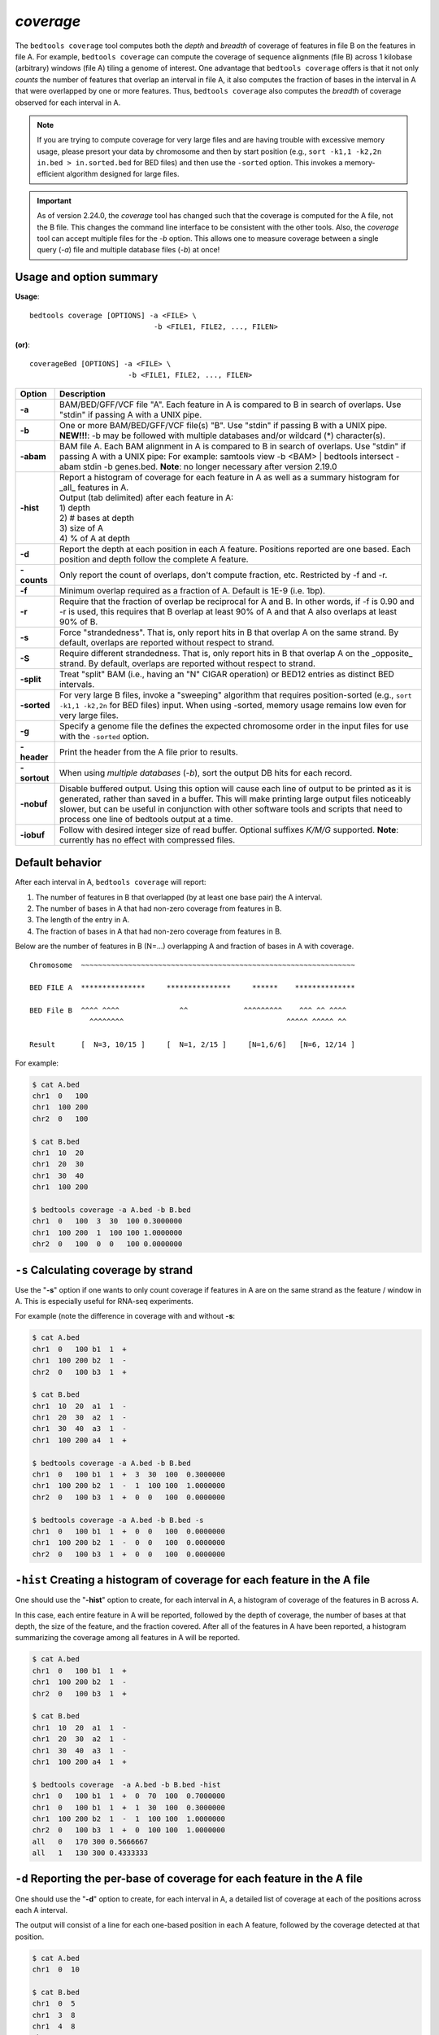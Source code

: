 .. _coverage:

###############
*coverage*
###############
The ``bedtools coverage`` tool computes both the *depth* and *breadth* of coverage of features in file B on the features
in file A. For example, ``bedtools coverage`` can compute the coverage of sequence alignments (file B) across 1
kilobase (arbitrary) windows (file A) tiling a genome of interest. One advantage that ``bedtools coverage``
offers is that it not only *counts* the number of features that overlap an interval in file A, it also
computes the fraction of bases in the interval in A that were overlapped by one or more features. Thus,
``bedtools coverage`` also computes the *breadth* of coverage observed for each interval in A.


.. note::

    If you are trying to compute coverage for very large files and are having trouble
    with excessive memory usage, please presort your data by chromosome and
    then by start position (e.g., ``sort -k1,1 -k2,2n in.bed > in.sorted.bed``
    for BED files) and then use the ``-sorted`` option.  This invokes a 
    memory-efficient algorithm designed for large files.

.. important::

    As of version 2.24.0, the `coverage` tool has changed such that the coverage is
    computed for the A file, not the B file. This changes the command line interface
    to be consistent with the other tools.  Also, the `coverage` tool
    can accept multiple files for the `-b` option. This allows one to measure 
    coverage between a single query (`-a`) file and multiple database files (`-b`) at once!


.. seealso::

    :doc:`../tools/intersect`
    :doc:`../tools/genomecov`
    
===============================
Usage and option summary
===============================
**Usage**:
::

  bedtools coverage [OPTIONS] -a <FILE> \
                               -b <FILE1, FILE2, ..., FILEN>

**(or)**:
::
  
  coverageBed [OPTIONS] -a <FILE> \
                         -b <FILE1, FILE2, ..., FILEN>


===========================    =========================================================================================================================================================
Option                         Description
===========================    =========================================================================================================================================================
**-a**                         BAM/BED/GFF/VCF file "A". Each feature in A is compared to B in search of overlaps. Use "stdin" if passing A with a UNIX pipe.
**-b**                         One or more BAM/BED/GFF/VCF file(s) "B". Use "stdin" if passing B with a UNIX pipe.
                               **NEW!!!**: -b may be followed with multiple databases and/or wildcard (*) character(s).
**-abam**                      BAM file A. Each BAM alignment in A is compared to B in search of overlaps. Use "stdin" if passing A with a UNIX pipe: For example: samtools view -b <BAM> | bedtools intersect -abam stdin -b genes.bed.  **Note**: no longer necessary after version 2.19.0                                                 
**-hist**                      | Report a histogram of coverage for each feature in A as well as a summary histogram for _all_ features in A.
                               | Output (tab delimited) after each feature in A:                 
                               | 1) depth
                               | 2) # bases at depth
                               | 3) size of A
                               | 4) % of A at depth
**-d**                         Report the depth at each position in each A feature. Positions reported are one based. Each position and depth follow the complete A feature.
**-counts**                    Only report the count of overlaps, don't compute fraction, etc. Restricted by -f and -r.
**-f**                         Minimum overlap required as a fraction of A. Default is 1E-9 (i.e. 1bp).
**-r**                         Require that the fraction of overlap be reciprocal for A and B. In other words, if -f is 0.90 and -r is used, this requires that B overlap at least 90% of A and that A also overlaps at least 90% of B.
**-s**                         Force "strandedness". That is, only report hits in B that overlap A on the same strand. By default, overlaps are reported without respect to strand.
**-S**                         Require different strandedness.  That is, only report hits in B that overlap A on the _opposite_ strand. By default, overlaps are reported without respect to strand.
**-split**                     Treat "split" BAM (i.e., having an "N" CIGAR operation) or BED12 entries as distinct BED intervals.
**-sorted**                    For very large B files, invoke a "sweeping" algorithm that requires position-sorted (e.g., ``sort -k1,1 -k2,2n`` for BED files) input. When using -sorted, memory usage remains low even for very large files.
**-g**                         Specify a genome file the defines the expected chromosome order in the input files for use with the ``-sorted`` option.
**-header**                    Print the header from the A file prior to results.
**-sortout**                   When using *multiple databases* (`-b`), sort the output DB hits for each record.
**-nobuf**                     Disable buffered output. Using this option will cause each line of output to be printed as it is generated, rather than saved in a buffer. This will make printing large output files noticeably slower, but can be useful in conjunction with other software tools and scripts that need to process one line of bedtools output at a time.
**-iobuf**                     Follow with desired integer size of read buffer. Optional suffixes `K/M/G` supported. **Note**: currently has no effect with compressed files.
===========================    =========================================================================================================================================================



==========================================================================
Default behavior
==========================================================================
After each interval in A, ``bedtools coverage`` will report:

1) The number of features in B that overlapped (by at least one base pair) the A interval.
2) The number of bases in A that had non-zero coverage from features in B.
3) The length of the entry in A.
4) The fraction of bases in A that had non-zero coverage from features in B.

Below are the number of features in B (N=...) overlapping A and fraction of bases in A with coverage.

::

  Chromosome  ~~~~~~~~~~~~~~~~~~~~~~~~~~~~~~~~~~~~~~~~~~~~~~~~~~~~~~~~~~~~~~~~
  
  BED FILE A  ***************     ***************     ******    **************   
  
  BED File B  ^^^^ ^^^^              ^^             ^^^^^^^^^    ^^^ ^^ ^^^^
                ^^^^^^^^                                      ^^^^^ ^^^^^ ^^
  
  Result      [  N=3, 10/15 ]     [  N=1, 2/15 ]     [N=1,6/6]   [N=6, 12/14 ]


For example:

.. code-block:: bash

  $ cat A.bed
  chr1  0   100
  chr1  100 200
  chr2  0   100

  $ cat B.bed
  chr1  10  20
  chr1  20  30
  chr1  30  40
  chr1  100 200

  $ bedtools coverage -a A.bed -b B.bed
  chr1  0   100  3  30  100 0.3000000
  chr1  100 200  1  100 100 1.0000000
  chr2  0   100  0  0   100 0.0000000

  
  
==========================================================================
``-s`` Calculating coverage by strand 
==========================================================================
Use the "**-s**" option if one wants to only count coverage if features in A are on the same strand as the
feature / window in A. This is especially useful for RNA-seq experiments.

For example (note the difference in coverage with and without **-s**:

.. code-block:: bash

  $ cat A.bed
  chr1  0   100 b1  1  +
  chr1  100 200 b2  1  -
  chr2  0   100 b3  1  +

  $ cat B.bed
  chr1  10  20  a1  1  -
  chr1  20  30  a2  1  -
  chr1  30  40  a3  1  -
  chr1  100 200 a4  1  +

  $ bedtools coverage -a A.bed -b B.bed
  chr1  0   100 b1  1  +  3  30  100  0.3000000
  chr1  100 200 b2  1  -  1  100 100  1.0000000
  chr2  0   100 b3  1  +  0  0   100  0.0000000

  $ bedtools coverage -a A.bed -b B.bed -s
  chr1  0   100 b1  1  +  0  0   100  0.0000000
  chr1  100 200 b2  1  -  0  0   100  0.0000000
  chr2  0   100 b3  1  +  0  0   100  0.0000000


==========================================================================
``-hist`` Creating a histogram of coverage for each feature in the A file 
==========================================================================
One should use the "**-hist**" option to create, for each interval in A, a histogram of coverage of the
features in B across A.

In this case, each entire feature in A will be reported, followed by the depth of coverage, the number of
bases at that depth, the size of the feature, and the fraction covered. After all of the features in A have
been reported, a histogram summarizing the coverage among all features in A will be reported.

.. code-block:: bash

  $ cat A.bed
  chr1  0   100 b1  1  +
  chr1  100 200 b2  1  -
  chr2  0   100 b3  1  +

  $ cat B.bed
  chr1  10  20  a1  1  -
  chr1  20  30  a2  1  -
  chr1  30  40  a3  1  -
  chr1  100 200 a4  1  +

  $ bedtools coverage  -a A.bed -b B.bed -hist
  chr1  0   100 b1  1  +  0  70  100  0.7000000
  chr1  0   100 b1  1  +  1  30  100  0.3000000
  chr1  100 200 b2  1  -  1  100 100  1.0000000
  chr2  0   100 b3  1  +  0  100 100  1.0000000
  all   0   170 300 0.5666667
  all   1   130 300 0.4333333


===========================================================================
``-d`` Reporting the per-base of coverage for each feature in the A file 
===========================================================================
One should use the "**-d**" option to create, for each interval in A, a detailed list of coverage at each of the
positions across each A interval.

The output will consist of a line for each one-based position in each A feature, followed by the coverage
detected at that position.

.. code-block:: bash

  $ cat A.bed
  chr1  0  10

  $ cat B.bed
  chr1  0  5
  chr1  3  8
  chr1  4  8
  chr1  5  9

  $ bedtools coverage -a A.bed -b B.bed -d
  chr1  0  10  B  1  1
  chr1  0  10  B  2  1
  chr1  0  10  B  3  1
  chr1  0  10  B  4  2
  chr1  0  10  B  5  3
  chr1  0  10  B  6  3
  chr1  0  10  B  7  3
  chr1  0  10  B  8  3
  chr1  0  10  B  9  1
  chr1  0  10  B  10 0
